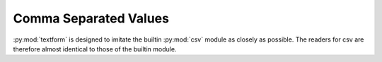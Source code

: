 Comma Separated Values
======================

:py:mod:`textform` is designed to imitate the builtin :py:mod:`csv` module as closely as possible.
The readers for csv are therefore almost identical to those of the builtin module.

.. py:class:: LineReader()

    This is simply a wrapper for :py:class:`csv.reader`.

.. py:class:: DictReader()

    This is simply an alias for :py:class:`csv.DictReader`.

.. py:class:: LineWriter(outfile, fieldnames, **config)

    A subclass of :py:class:`csv.writer` that sets the ``lineterminator`` field to the empty string.

.. py:class:: DictWriter(outfile, fieldnames, **config)

    A subclass of :py:class:`csv.DictWriter` that sets the ``lineterminator`` field to newline.

    .. py:method:: writefooter()

        Writes the footer for CSV files, which is a NOP.


